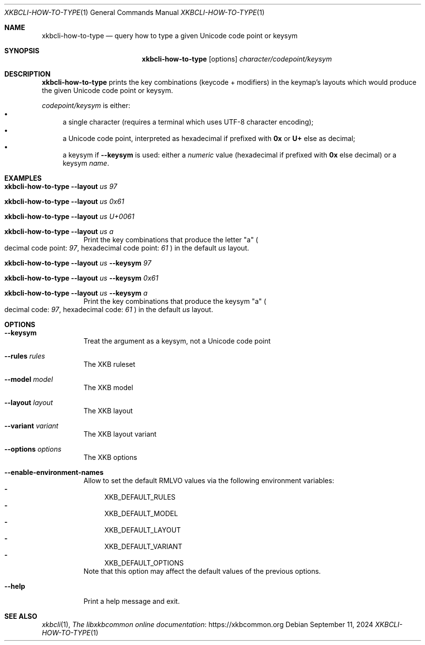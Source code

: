 .Dd September 11, 2024
.Dt XKBCLI\-HOW\-TO\-TYPE 1
.Os
.
.Sh NAME
.Nm "xkbcli\-how\-to\-type"
.Nd query how to type a given Unicode code point or keysym
.
.Sh SYNOPSIS
.Nm
.Op options
.Ar character/codepoint/keysym
.
.Sh DESCRIPTION
.Nm
prints the key combinations (keycode + modifiers) in the keymap's layouts which
would produce the given Unicode code point or keysym.
.
.Pp
.Ar codepoint/keysym
is either:
.
.Bl -bullet -compact
.It
a single character (requires a terminal which uses UTF-8 character encoding);
.It
a Unicode code point, interpreted as hexadecimal if prefixed with
.Li 0x
or
.Li U+
else as decimal;
.
.It
a keysym if
.Fl \-keysym
is used: either a \fInumeric\fP value (hexadecimal if prefixed with
.Li 0x
else decimal) or a keysym \fIname\fP.
.El
.
.Sh EXAMPLES
.Bl -tag -width Ds
.It Nm Fl \-layout Ar us 97
.It Nm Fl \-layout Ar us 0x61
.It Nm Fl \-layout Ar us U+0061
.It Nm Fl \-layout Ar us a
Print the key combinations that produce the letter "a"
.Po
decimal code point:
.Ar 97 ,
hexadecimal code point:
.Ar 61
.Pc
in the default
.Ar us
layout.
.It Nm Fl \-layout Ar us Fl \-keysym Ar 97
.It Nm Fl \-layout Ar us Fl \-keysym Ar 0x61
.It Nm Fl \-layout Ar us Fl \-keysym Ar a
Print the key combinations that produce the keysym "a"
.Po
decimal code:
.Ar 97 ,
hexadecimal code:
.Ar 61
.Pc
in the default
.Ar us
layout.
.Be
.
.Sh OPTIONS
.Bl -tag -width Ds
.It Fl \-keysym
Treat the argument as a keysym, not a Unicode code point
.
.It Fl \-rules Ar rules
The XKB ruleset
.
.It Fl \-model Ar model
The XKB model
.
.It Fl \-layout Ar layout
The XKB layout
.
.It Fl \-variant Ar variant
The XKB layout variant
.
.It Fl \-options Ar options
The XKB options
.
.It Fl \-enable\-environment\-names
Allow to set the default RMLVO values via the following environment variables:
.Bl -dash -compact -hang
.It
.Ev XKB_DEFAULT_RULES
.It
.Ev XKB_DEFAULT_MODEL
.It
.Ev XKB_DEFAULT_LAYOUT
.It
.Ev XKB_DEFAULT_VARIANT
.It
.Ev XKB_DEFAULT_OPTIONS
.El
Note that this option may affect the default values of the previous options.
.
.It Fl \-help
Print a help message and exit.
.El
.
.Sh SEE ALSO
.Xr xkbcli 1 ,
.Lk https://xkbcommon.org "The libxkbcommon online documentation"
